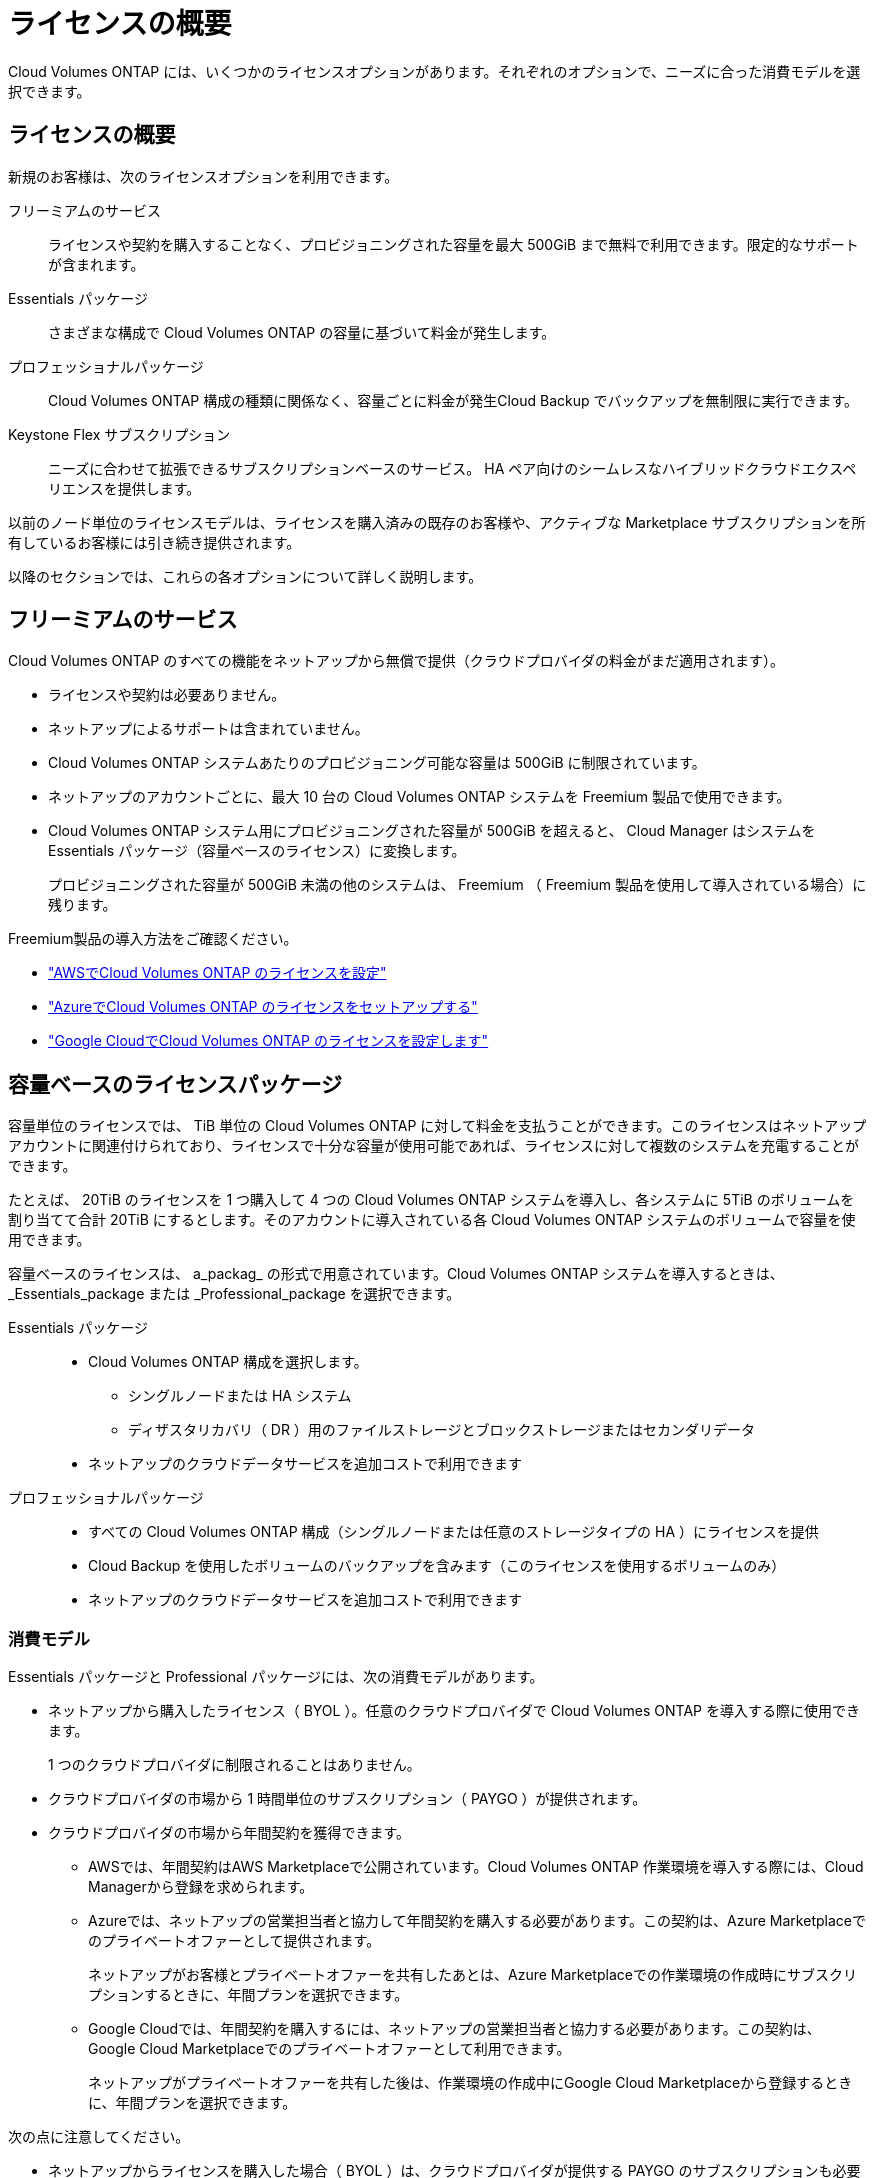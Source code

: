 = ライセンスの概要
:allow-uri-read: 


[role="lead"]
Cloud Volumes ONTAP には、いくつかのライセンスオプションがあります。それぞれのオプションで、ニーズに合った消費モデルを選択できます。



== ライセンスの概要

新規のお客様は、次のライセンスオプションを利用できます。

フリーミアムのサービス:: ライセンスや契約を購入することなく、プロビジョニングされた容量を最大 500GiB まで無料で利用できます。限定的なサポートが含まれます。
Essentials パッケージ:: さまざまな構成で Cloud Volumes ONTAP の容量に基づいて料金が発生します。
プロフェッショナルパッケージ:: Cloud Volumes ONTAP 構成の種類に関係なく、容量ごとに料金が発生Cloud Backup でバックアップを無制限に実行できます。
Keystone Flex サブスクリプション:: ニーズに合わせて拡張できるサブスクリプションベースのサービス。 HA ペア向けのシームレスなハイブリッドクラウドエクスペリエンスを提供します。


以前のノード単位のライセンスモデルは、ライセンスを購入済みの既存のお客様や、アクティブな Marketplace サブスクリプションを所有しているお客様には引き続き提供されます。

以降のセクションでは、これらの各オプションについて詳しく説明します。



== フリーミアムのサービス

Cloud Volumes ONTAP のすべての機能をネットアップから無償で提供（クラウドプロバイダの料金がまだ適用されます）。

* ライセンスや契約は必要ありません。
* ネットアップによるサポートは含まれていません。
* Cloud Volumes ONTAP システムあたりのプロビジョニング可能な容量は 500GiB に制限されています。
* ネットアップのアカウントごとに、最大 10 台の Cloud Volumes ONTAP システムを Freemium 製品で使用できます。
* Cloud Volumes ONTAP システム用にプロビジョニングされた容量が 500GiB を超えると、 Cloud Manager はシステムを Essentials パッケージ（容量ベースのライセンス）に変換します。
+
プロビジョニングされた容量が 500GiB 未満の他のシステムは、 Freemium （ Freemium 製品を使用して導入されている場合）に残ります。



Freemium製品の導入方法をご確認ください。

* https://docs.netapp.com/us-en/cloud-manager-cloud-volumes-ontap/task-set-up-licensing-aws.html["AWSでCloud Volumes ONTAP のライセンスを設定"^]
* https://docs.netapp.com/us-en/cloud-manager-cloud-volumes-ontap/task-set-up-licensing-azure.html["AzureでCloud Volumes ONTAP のライセンスをセットアップする"^]
* https://docs.netapp.com/us-en/cloud-manager-cloud-volumes-ontap/task-set-up-licensing-google.html["Google CloudでCloud Volumes ONTAP のライセンスを設定します"^]




== 容量ベースのライセンスパッケージ

容量単位のライセンスでは、 TiB 単位の Cloud Volumes ONTAP に対して料金を支払うことができます。このライセンスはネットアップアカウントに関連付けられており、ライセンスで十分な容量が使用可能であれば、ライセンスに対して複数のシステムを充電することができます。

たとえば、 20TiB のライセンスを 1 つ購入して 4 つの Cloud Volumes ONTAP システムを導入し、各システムに 5TiB のボリュームを割り当てて合計 20TiB にするとします。そのアカウントに導入されている各 Cloud Volumes ONTAP システムのボリュームで容量を使用できます。

容量ベースのライセンスは、 a_packag_ の形式で用意されています。Cloud Volumes ONTAP システムを導入するときは、 _Essentials_package または _Professional_package を選択できます。

Essentials パッケージ::
+
--
* Cloud Volumes ONTAP 構成を選択します。
+
** シングルノードまたは HA システム
** ディザスタリカバリ（ DR ）用のファイルストレージとブロックストレージまたはセカンダリデータ


* ネットアップのクラウドデータサービスを追加コストで利用できます


--
プロフェッショナルパッケージ::
+
--
* すべての Cloud Volumes ONTAP 構成（シングルノードまたは任意のストレージタイプの HA ）にライセンスを提供
* Cloud Backup を使用したボリュームのバックアップを含みます（このライセンスを使用するボリュームのみ）
* ネットアップのクラウドデータサービスを追加コストで利用できます


--




=== 消費モデル

Essentials パッケージと Professional パッケージには、次の消費モデルがあります。

* ネットアップから購入したライセンス（ BYOL ）。任意のクラウドプロバイダで Cloud Volumes ONTAP を導入する際に使用できます。
+
1 つのクラウドプロバイダに制限されることはありません。

* クラウドプロバイダの市場から 1 時間単位のサブスクリプション（ PAYGO ）が提供されます。
* クラウドプロバイダの市場から年間契約を獲得できます。
+
** AWSでは、年間契約はAWS Marketplaceで公開されています。Cloud Volumes ONTAP 作業環境を導入する際には、Cloud Managerから登録を求められます。
** Azureでは、ネットアップの営業担当者と協力して年間契約を購入する必要があります。この契約は、Azure Marketplaceでのプライベートオファーとして提供されます。
+
ネットアップがお客様とプライベートオファーを共有したあとは、Azure Marketplaceでの作業環境の作成時にサブスクリプションするときに、年間プランを選択できます。

** Google Cloudでは、年間契約を購入するには、ネットアップの営業担当者と協力する必要があります。この契約は、Google Cloud Marketplaceでのプライベートオファーとして利用できます。
+
ネットアップがプライベートオファーを共有した後は、作業環境の作成中にGoogle Cloud Marketplaceから登録するときに、年間プランを選択できます。





次の点に注意してください。

* ネットアップからライセンスを購入した場合（ BYOL ）は、クラウドプロバイダが提供する PAYGO のサブスクリプションも必要です。
+
ライセンスは常に最初に請求されますが、次の場合は、マーケットプレイスで 1 時間ごとの料金が請求されます。

+
** ライセンス容量を超えた場合
** ライセンスの期間が終了する場合


* 市場から年間契約を結んでいる場合、導入する Cloud Volumes ONTAP システムにはその契約が適用されます。BYOL と年間市場契約を組み合わせることはできません。




=== 価格設定

価格設定の詳細については、を参照してください https://cloud.netapp.com/ontap-cloud["NetApp Cloud Central"^]。



=== 無償トライアルを利用できます

30 日間の無償トライアルをクラウドプロバイダのマーケットプレイスで従量課金制サブスクリプションで利用できます。無償トライアルには、Cloud Volumes ONTAP とクラウドバックアップが含まれています。トライアルは、市場で提供サービスに登録すると開始されます。

インスタンスや容量の制限はありません。Cloud Volumes ONTAP システムは必要な数だけ導入でき、必要な容量を30日間無償で割り当てることができます。無料トライアルは、30日後に1時間ごとの有料サブスクリプションに自動的に変換されます。

Cloud Volumes ONTAP のソフトウェアライセンス料金は1時間ごとに発生しませんが、クラウドプロバイダからインフラ料金が請求されます。


TIP: Cloud Managerには、無償トライアルが開始されたとき、7日が残ったとき、および1日が残っているときに通知が送信されます。例：image:https://raw.githubusercontent.com/NetAppDocs/cloud-manager-cloud-volumes-ontap/main/media/screenshot-free-trial-notification.png["Cloud Managerインターフェイスの通知のスクリーンショット。無償トライアルの残りの日数は7日です。"]



=== サポートされている構成

容量ベースのライセンスパッケージは Cloud Volumes ONTAP 9.7 以降で利用できます。



=== 容量制限

このライセンスモデルでは、個々の Cloud Volumes ONTAP システムでディスクとオブジェクトストレージへの階層化によって、最大 2 PiB の容量をサポートします。

ライセンス自体にに関しては、最大容量制限はありません。



=== 充電に関するメモ

* BYOL の容量を超えた場合やライセンスの有効期限が切れた場合は、マーケットプレイスのサブスクリプションに基づいて 1 時間あたりの料金が高すぎることを意味します。
* パッケージごとに 4TiB 以上の容量を追加容量が 4TiB 未満の Cloud Volumes ONTAP インスタンスは、 4TiB の割合で請求されます。
* データ提供用の Storage VM （ SVM ）を追加する場合、追加のライセンスコストは発生しませんが、データ提供用 SVM ごとの容量は 4TiB になります。
* ディザスタリカバリ用 SVM は、プロビジョニングされた容量に基づいて料金が発生します。
* HA ペアの場合、ノードのプロビジョニング済み容量に対してのみ料金が発生します。パートナーノードに同期ミラーリングされるデータには料金は発生しません。
* FlexClone ボリュームで使用される容量に対する料金は発生しません。
* ソースおよびデスティネーションの FlexCache ボリュームはプライマリデータとみなされ、プロビジョニング済みスペースに基づいて料金が発生します。




=== 開始方法

容量単位のライセンスの取得方法については、以下をご覧ください。

* https://docs.netapp.com/us-en/cloud-manager-cloud-volumes-ontap/task-set-up-licensing-aws.html["AWSでCloud Volumes ONTAP のライセンスを設定"^]
* https://docs.netapp.com/us-en/cloud-manager-cloud-volumes-ontap/task-set-up-licensing-azure.html["AzureでCloud Volumes ONTAP のライセンスをセットアップする"^]
* https://docs.netapp.com/us-en/cloud-manager-cloud-volumes-ontap/task-set-up-licensing-google.html["Google CloudでCloud Volumes ONTAP のライセンスを設定します"^]




== Keystone Flex サブスクリプション

成長に合わせて拡張できるサブスクリプションベースのサービス。運用コストの消費モデルを希望するお客様に、設備投資やリースを先行するお客様にシームレスなハイブリッドクラウドエクスペリエンスを提供します。

課金は、 Keystone Flex サブスクリプションでの 1 つ以上の Cloud Volumes ONTAP HA ペアのコミット済み容量に基づいています。

各ボリュームのプロビジョニング済み容量は、 Keystone Flex サブスクリプションのコミット済み容量と定期的に集計されて比較され、超過した場合は Keystone Flex サブスクリプションのバーストとして課金されます。

https://www.netapp.com/services/subscriptions/keystone/flex-subscription/["Keystone Flex Subscriptions の詳細をご覧ください"^]。



=== サポートされている構成

Keystone Flex Subscriptions は、 HA ペアでサポートされます。現時点では、このライセンスオプションはシングルノードシステムではサポートされていません。



=== 容量制限

個々の Cloud Volumes ONTAP システムでは、ディスクとオブジェクトストレージへの階層化によって、最大 2 PiB の容量をサポートしています。



=== 開始方法

Keystone Flexサブスクリプションの概要については、以下をご覧ください。

* https://docs.netapp.com/us-en/cloud-manager-cloud-volumes-ontap/task-set-up-licensing-aws.html["AWSでCloud Volumes ONTAP のライセンスを設定"^]
* https://docs.netapp.com/us-en/cloud-manager-cloud-volumes-ontap/task-set-up-licensing-azure.html["AzureでCloud Volumes ONTAP のライセンスをセットアップする"^]
* https://docs.netapp.com/us-en/cloud-manager-cloud-volumes-ontap/task-set-up-licensing-google.html["Google CloudでCloud Volumes ONTAP のライセンスを設定します"^]




== ノードベースのライセンス

ノードベースのライセンスは、 Cloud Volumes ONTAP のライセンスをノード単位で付与することが可能になった旧世代のライセンスモデルです。このライセンスモデルは、新規のお客様にはご利用いただけません。また、無償トライアルもご利用いただけません。ノード単位の充電は、前述のキャパシティ単位の充電方法に置き換えられました。

既存のお客様は、ノードベースのライセンスを引き続き利用できます。

* アクティブなライセンスがある場合は、 BYOL をライセンスの更新のみに使用できます。
* 有効なマーケットプレイスサブスクリプションをお持ちの場合は、そのサブスクリプションを通じて引き続き課金をご利用いただけます。




== ライセンスの変換

既存の Cloud Volumes ONTAP システムを別のライセンス方式に変換することはできません。現在提供されている 3 つのライセンス方式は、容量ベースのライセンス、 Keystone Flex Subscriptions 、ノードベースのライセンスです。たとえば、システムをノードベースのライセンスから容量ベースのライセンスに変換することはできません（逆の場合も同様）。

別のライセンス方式に移行する場合は、ライセンスを購入し、そのライセンスを使用して新しい Cloud Volumes ONTAP システムを導入してから、その新しいシステムにデータをレプリケートできます。

システムをPAYGOからノード単位のライセンスからBYOLへ（逆も同様）に変換することはサポートされていません。新しいシステムを導入し、そのシステムにデータをレプリケートする必要があります。 https://docs.netapp.com/us-en/cloud-manager-cloud-volumes-ontap/task-manage-node-licenses.html["PAYGOとBYOLの違いを解説します"^]



== システムの最大数

Cloud Volumes ONTAP システムの最大数は、使用しているライセンスモデルに関係なく、ネットアップアカウントあたり50に制限されます。

a_system_に は、 HA ペアまたはシングルノードシステムを指定します。たとえば、8つのCloud Volumes ONTAP HAペアと4つのシングルノードシステムがある場合、合計で12個のシステムがあり、アカウントに38個のシステムを追加で割り当てることができます。

ご質問がある場合は、アカウント担当者または営業チームにお問い合わせください。

https://docs.netapp.com/us-en/cloud-manager-setup-admin/concept-netapp-accounts.html["ネットアップアカウントの詳細については、こちらをご覧ください"^]。
